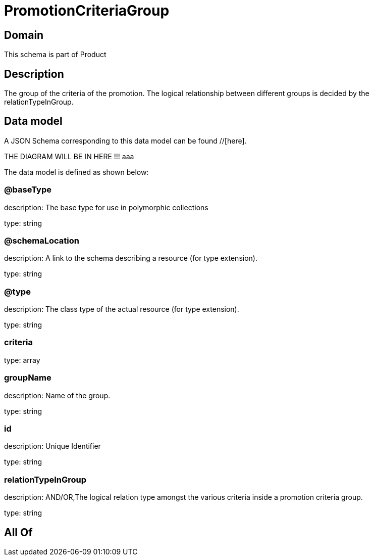= PromotionCriteriaGroup

[#domain]
== Domain

This schema is part of Product

[#description]
== Description
The group of the criteria of the promotion. The logical relationship between different groups is decided by the relationTypeInGroup.


[#data_model]
== Data model

A JSON Schema corresponding to this data model can be found //[here].

THE DIAGRAM WILL BE IN HERE !!!
aaa

The data model is defined as shown below:


=== @baseType
description: The base type for use in polymorphic collections

type: string


=== @schemaLocation
description: A link to the schema describing a resource (for type extension).

type: string


=== @type
description: The class type of the actual resource (for type extension).

type: string


=== criteria
type: array


=== groupName
description: Name of the group.

type: string


=== id
description: Unique Identifier

type: string


=== relationTypeInGroup
description: AND/OR,The logical relation type amongst the various criteria inside a promotion criteria group.

type: string


[#all_of]
== All Of


